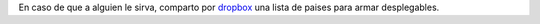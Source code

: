 .. title: Limesurvey: Etiquetas de Paises
.. slug: limesurvey-etiquetas-de-paises
.. date: 2014-10-08 13:41:15 UTC-03:00
.. tags: labelset combobox limesurvey
.. link: 
.. description: 
.. type: text

En caso de que a alguien le sirva, comparto por dropbox_ una lista de paises para armar desplegables. 

.. _dropbox: https://dl.dropboxusercontent.com/u/2867379/limesurvey/limesurvey_labelset_paises.lsl
